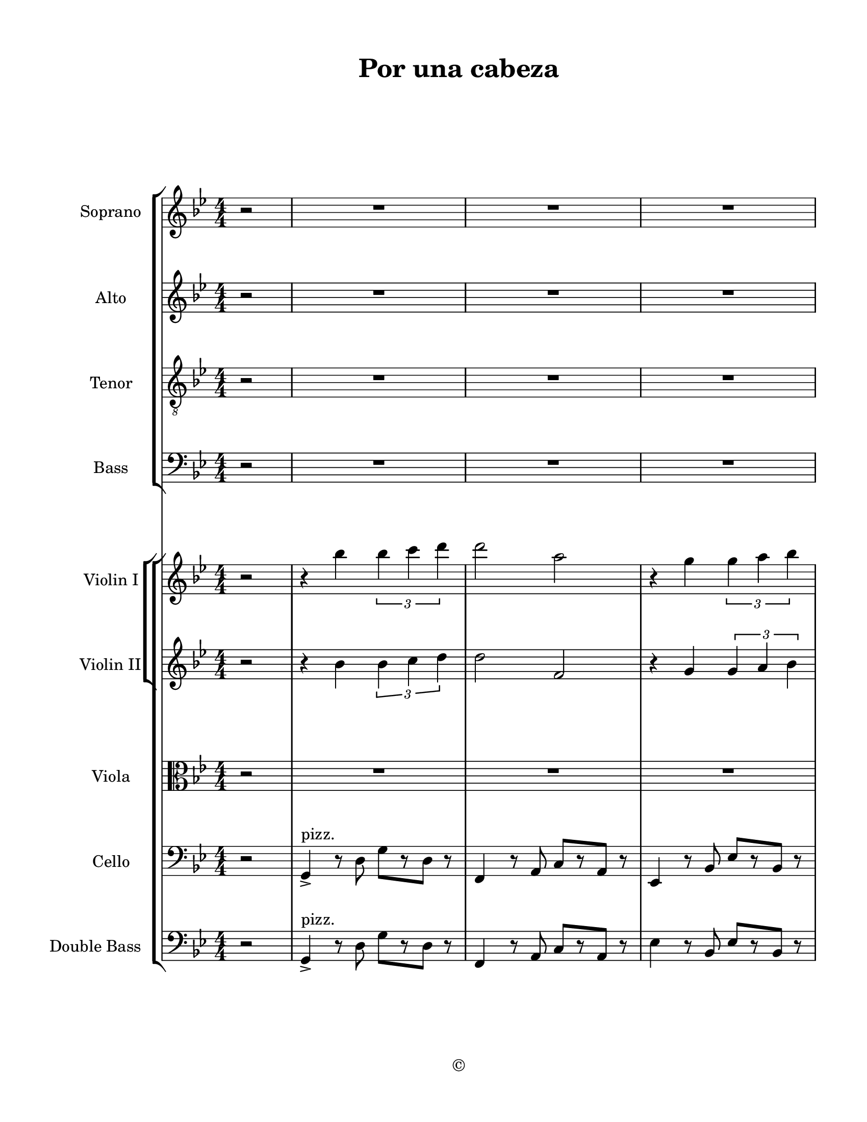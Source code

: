 
\version "2.18.2"
% automatically converted by musicxml2ly from /Users/yuyanzhang/Desktop/GS - Arrangement/Lilypond/Por una cabeza (string + satb ).xml

\header {
  encodingsoftware = "Finale 2014.5 for Mac"
  encodingdate = "2019-09-23"
  copyright = "©"
  title = "Por una cabeza"
}

#(set-global-staff-size 20.5767485433)
\paper {
  paper-width = 21.59\cm
  paper-height = 27.93\cm
  top-margin = 1.27\cm
  bottom-margin = 1.27\cm
  left-margin = 2.53\cm
  right-margin = 1.27\cm
  between-system-space = 2.19\cm
  page-top-space = 1.27\cm
}
\layout {
  \context {
    \Score
    skipBars = ##t
    autoBeaming = ##f
  }
}
PartPOneVoiceOne =  {
  \clef "treble" \key g \minor \numericTimeSignature\time 4/4 \partial
  2 r2 | % 1
  R1*3 \pageBreak | % 4
  R1*3 \bar "||"
  \key g \major R1 \pageBreak | % 8
  R1*4 \pageBreak | % 12
  R1*4 \pageBreak | % 16
  R1*4 \pageBreak | \barNumberCheck #20
  R1*4 \pageBreak | % 24
  R1 \bar "||"
  \key g \minor r4 bes'4 \times 2/3 {
    bes'4 c''4 d''4
  }
  | % 26
  d''2 a'2 | % 27
  r4 g'4 \times 2/3 {
    g'4 a'4 bes'4
  }
  \pageBreak | % 28
  bes'2 f''2 | % 29
  r4 es''4 \times 2/3 {
    es''4 f''4 g''4
  }
  | \barNumberCheck #30
  g''4 g''4 g''8 [ a''8 bes''8 g''8 ] | % 31
  a''4 a''4 g''8 [ a''8 bes''8 g''8 ] \pageBreak | % 32
  bes''2 a''2 | % 33
  r4 bes'4 \times 2/3 {
    bes'4 c''4 d''4
  }
  | % 34
  d''2 a'2 | % 35
  r4 g'4 \times 2/3 {
    g'4 a'4 bes'4
  }
  \pageBreak | % 36
  bes'2 f'2 | % 37
  r4 es'4 \times 2/3 {
    es'4 f'4 g'4
  }
  | % 38
  g'4 g'4 g'8 [ a'8 bes'8 g'8 ] \bar "||"
  \key g \major a'4 a'4 fis'8 [ g'8 a'8 fis'8 ] \pageBreak |
  \barNumberCheck #40
  g'4 r4 r2 | % 41
  R1*3 \pageBreak | % 44
  R1 | % 45
  r8 dis''8 ~ dis''16 [ fis''8 e''16 ] c''8 r8 r4 | % 46
  r8 b'8 ~ b'16 [ d''8 c''16 ] a'8 r8 r4 \pageBreak | % 47
  fis''4. e''8 c''4. b'8 | % 48
  d''4 r4 r2 | % 49
  R1*2 \pageBreak | % 51
  R1*4 \pageBreak | % 55
  R1*2 \bar "||"
  \key g \minor R1 | % 58
  r4 a''4 \times 2/3 {
    a''4 g''4 f''4
  }
  \pageBreak | % 59
  g''1 | \barNumberCheck #60
  r4 f''4 \times 2/3 {
    f''4 es''4 d''4
  }
  | % 61
  es''2 es''2 | % 62
  d''2 \times 2/3 {
    d''4 c''4 bes'4
  }
  \pageBreak | % 63
  cis''1 | % 64
  cis''2 c''2 | % 65
  R1 | % 66
  r4 a''4 \times 2/3 {
    a''4 g''4 f''4
  }
  \pageBreak | % 67
  g''1 | % 68
  r4 f''4 \times 2/3 {
    f''4 es''4 d''4
  }
  | % 69
  es''1 | \barNumberCheck #70
  d''4 d''4 \times 2/3 {
    d''4 c''4 bes'4
  }
  \bar "||"
  \pageBreak | % 71
  \key g \major e''2 d''2 | % 72
  b'2 r2 \bar "|."
}

PartPTwoVoiceOne =  {
  \clef "treble" \key g \minor \numericTimeSignature\time 4/4 \partial
  2 r2 | % 1
  R1*3 \pageBreak | % 4
  R1*3 \bar "||"
  \key g \major R1 \pageBreak | % 8
  R1*4 \pageBreak | % 12
  R1*4 \pageBreak | % 16
  R1*4 \pageBreak | \barNumberCheck #20
  R1*4 \pageBreak | % 24
  R1 \bar "||"
  \key g \minor r4 bes'4 \times 2/3 {
    bes'4 c''4 d''4
  }
  | % 26
  d''2 a'2 | % 27
  r4 g'4 \times 2/3 {
    g'4 a'4 bes'4
  }
  \pageBreak | % 28
  bes'2 f'2 | % 29
  r4 es'4 \times 2/3 {
    es'4 f'4 g'4
  }
  | \barNumberCheck #30
  g'4 g'4 g'8 [ a'8 bes'8 g'8 ] | % 31
  a'4 a'4 g'8 [ a'8 bes'8 g'8 ] \pageBreak | % 32
  bes'2 a'2 | % 33
  r4 bes'4 \times 2/3 {
    bes'4 c''4 d''4
  }
  | % 34
  d''2 a'2 | % 35
  r4 g'4 \times 2/3 {
    g'4 a'4 bes'4
  }
  \pageBreak | % 36
  f'4 f'8 [ g'8 ] a'8 [ bes'8 c''8 d''8 ] | % 37
  es''2 a'2 | % 38
  g'4 g'4 g'8 [ a'8 bes'8 g'8 ] \bar "||"
  \key g \major a'4 a'4 fis'8 [ g'8 a'8 fis'8 ] \pageBreak |
  \barNumberCheck #40
  g'4 r4 r2 | % 41
  R1*3 \pageBreak | % 44
  R1 | % 45
  c'8 [ b8 ~ ] b16 [ d'8 c'16 ~ ] c'8 [ b8 d'8 c'8 ] | % 46
  a8 r8 r4 r2 \pageBreak | % 47
  R1*4 \pageBreak | % 51
  R1*4 \pageBreak | % 55
  R1*2 \bar "||"
  \key g \minor r4 bes'4 \times 2/3 {
    bes'4 c''4 d''4
  }
  | % 58
  d''2 a'2 \pageBreak | % 59
  r4 g'4 \times 2/3 {
    g'4 a'4 bes'4
  }
  | \barNumberCheck #60
  bes'2 f'2 | % 61
  r4 es'4 \times 2/3 {
    es'4 f'4 g'4
  }
  | % 62
  g'4 g'4 g'8 [ a'8 bes'8 g'8 ] \pageBreak | % 63
  a'4 a'4 g'8 [ a'8 bes'8 g'8 ] | % 64
  bes'2 a'2 | % 65
  R1 | % 66
  r4 a'4 \times 2/3 {
    a'4 g'4 f'4
  }
  \pageBreak | % 67
  g'1 | % 68
  r4 f'4 \times 2/3 {
    f'4 es'4 d'4
  }
  | % 69
  es'1 | \barNumberCheck #70
  d'4 d'4 \times 2/3 {
    d'4 c'4 bes4
  }
  \bar "||"
  \pageBreak | % 71
  \key g \major a'4 a'4 fis'8 [ g'8 a'8 fis'8 ] | % 72
  g'2 r2 \bar "|."
}

PartPThreeVoiceOne =  {
  \clef "treble_8" \key g \minor \numericTimeSignature\time 4/4
  \partial 2 r2 | % 1
  R1*3 \pageBreak | % 4
  R1*3 \bar "||"
  \key g \major R1 \pageBreak | % 8
  r2 b,8 [ c8 cis8 d8 ] | % 9
  e8 [ d8 ] r4 cis8 [ d8 e8 fis8 ] | \barNumberCheck #10
  a8 [ g8 ] r4 b8 [ c'8 a8 b8 ] | % 11
  g8 [ a8 fis8 g8 ] fis4. d8 \pageBreak | % 12
  c8 r8 r4 c'8 [ b8 ~ ] b16 [ d'16 c'8 ] | % 13
  a8 r8 r4 a8 [ gis8 b8 a8 ] | % 14
  fis8 r8 r4 fis8 [ g8 gis8 a8 ] | % 15
  b8 [ a8 fis8 d8 ] dis8 [ fis8 e8 c8 ] \pageBreak | % 16
  b8 r8 r4 b8 [ c'8 cis'8 d'8 ] | % 17
  e8 [ d8 ] r4 cis8 [ d8 e8 fis8 ] | % 18
  a8 [ g8 ] r4 g8 [ a8 b8 g8 ] | % 19
  a8 [ g8 a8 b8 ] a4. g8 \pageBreak | \barNumberCheck #20
  e'8. r16 r4 a'8 [ g'8 e'8 c'8 ] | % 21
  b8 [ a8 b8 c'8 ] es'8 [ g'8 f'8 es'8 ] | % 22
  g'4 d'4 g'8 [ a'8 b'8 g'8 ] | % 23
  a'4 a'4 fis'8 [ g'8 a'8 fis'8 ] \pageBreak | % 24
  g'8 r8 r4 r2 \bar "||"
  \key g \minor r4 bes4 \times 2/3 {
    bes4 c'4 d'4
  }
  | % 26
  f'2 f'2 | % 27
  r4 g4 \times 2/3 {
    g4 a4 bes4
  }
  \pageBreak | % 28
  bes2 f2 | % 29
  r4 es4 \times 2/3 {
    es4 f4 g4
  }
  | \barNumberCheck #30
  g4 g4 g8 [ a8 bes8 g8 ] | % 31
  a4 a4 g8 [ a8 bes8 g8 ] \pageBreak | % 32
  cis2 c2 | % 33
  r4 d4 d8 [ es8 f8 g8 ] | % 34
  d2 a2 | % 35
  r4 g4 \times 2/3 {
    g4 a4 bes4
  }
  \pageBreak | % 36
  bes2 f2 | % 37
  r4 es4 \times 2/3 {
    es4 f4 g4
  }
  | % 38
  g4 g4 g8 [ a8 bes8 g8 ] \bar "||"
  \key g \major a4 a4 fis8 [ g8 a8 fis8 ] \pageBreak | \barNumberCheck
  #40
  g4 r4 b8 [ c'8 cis'8 d'8 ] | % 41
  e'8 [ d'8 ] r4 cis'8 [ d'8 e'8 fis'8 ] | % 42
  a'8 [ g'8 ] r4 b'8 [ c''8 a'8 b'8 ] | % 43
  g'8 [ a'8 fis'8 g'8 ] fis'4. d'8 \pageBreak | % 44
  c'8 r8 r4 c'8 [ b8 ~ ] b16 [ d'8 c'16 ] | % 45
  a8 r8 r4 r2 | % 46
  r2 fis8 [ g8 ] gis8. [ a16 ] \pageBreak | % 47
  b8 [ a8 r8 e8 ] es8. r16 r4 | % 48
  b,8 r8 r4 b,8 [ c8 cis8 d8 ] | % 49
  e8 [ d8 ] r4 cis8 [ d8 e8 fis8 ] | \barNumberCheck #50
  a8 [ g8 ] r4 g8 [ a8 b8 g8 ] \pageBreak | % 51
  a8 [ g8 a8 b8 ] a4 g4 | % 52
  c'4 r4 a'8 [ g'8 ~ ] \times 2/3 {
    g'8 [ e'8 c'8 ]
  }
  | % 53
  b8 [ a8 b8 c'8 ] es'8 g'4 f'8 | % 54
  g'4 d'4 g'8 [ a'8 b'8 g'8 ] \pageBreak | % 55
  a'4 a'4 fis'8 [ g'8 ~ ] \times 2/3 {
    g'8 [ a'8 fis'8 ]
  }
  | % 56
  g'8 r8 r4 r2 \bar "||"
  \key g \minor r4 bes4 \times 2/3 {
    bes4 c'4 d'4
  }
  | % 58
  d'2 f2 \pageBreak | % 59
  r4 g4 \times 2/3 {
    g4 a4 bes4
  }
  | \barNumberCheck #60
  bes2 f2 | % 61
  r4 es4 \times 2/3 {
    es4 f4 g4
  }
  | % 62
  g4 g4 g8 [ a8 bes8 g8 ] \pageBreak | % 63
  a4 a4 g8 [ a8 bes8 g8 ] | % 64
  bes2 a2 | % 65
  r4 bes4 \times 2/3 {
    bes4 c'4 d'4
  }
  | % 66
  d'2 a2 \pageBreak | % 67
  r4 g4 \times 2/3 {
    g4 a4 bes4
  }
  | % 68
  bes2 f2 | % 69
  c'4 c'4 \times 2/3 {
    c'4 bes4 a4
  }
  | \barNumberCheck #70
  g2 g'8 [ a'8 bes'8 g'8 ] \bar "||"
  \pageBreak | % 71
  \key g \major a4 a4 fis8 [ g8 a8 fis8 ] | % 72
  g2 r2 \bar "|."
}

PartPFourVoiceOne =  {
  \clef "bass" \key g \minor \numericTimeSignature\time 4/4 \partial 2
  r2 | % 1
  R1*3 \pageBreak | % 4
  R1*3 \bar "||"
  \key g \major R1 \pageBreak | % 8
  R1*4 \pageBreak | % 12
  R1*4 \pageBreak | % 16
  r2 g,8 [ a,8 ais,8 b,8 ] | % 17
  c8 [ b,8 ] r4 ais,8 [ b,8 c8 d8 ] | % 18
  c8 [ b,8 ] r4 b,8 [ c8 d8 e8 ] | % 19
  f8 [ e8 f8 g8 ] f4. b,8 \pageBreak | \barNumberCheck #20
  c8. r16 r4 c8 [ b,8 g,8 e,8 ] | % 21
  e,4 e,8 [ a,8 ] c8 es4 d16 [ c16 ] | % 22
  b,2 b,8 [ c8 d8 b,8 ] | % 23
  cis2 a,8 [ b,8 c8 a,8 ] \pageBreak | % 24
  b,8 r8 r4 r2 \bar "||"
  \key g \minor r4 bes,4 \times 2/3 {
    bes,4 c4 d4
  }
  | % 26
  a,2 a,2 | % 27
  r4 g,4 \times 2/3 {
    g,4 a,4 bes,4
  }
  \pageBreak | % 28
  d2 f2 | % 29
  r4 es4 \times 2/3 {
    es4 f4 g4
  }
  | \barNumberCheck #30
  g4 g4 g8 [ a8 bes8 g8 ] | % 31
  a4 a4 g8 [ a8 bes8 g8 ] \pageBreak | % 32
  g2 fis2 | % 33
  r4 d4 d8 [ es8 f8 g8 ] | % 34
  a,4 a,8 [ bes,8 ] c8 [ d8 es8 f8 ] | % 35
  <g, es>1 \pageBreak | % 36
  bes,2 f2 | % 37
  r4 es4 \times 2/3 {
    es4 f4 g4
  }
  | % 38
  g4 g4 g8 [ a8 bes8 g8 ] \bar "||"
  \key g \major e2 d2 \pageBreak | \barNumberCheck #40
  g4 r4 r2 | % 41
  b,8 [ c8 cis8 d8 ] e8 [ d8 ] r4 | % 42
  cis8 [ d8 e8 fis8 ] a8 [ g8 ] r4 | % 43
  R1 \pageBreak | % 44
  R1 | % 45
  r4 r8 r8 c8 [ b,8 d8 c8 ] | % 46
  a,8 r8 r4 r2 \pageBreak | % 47
  R1 | % 48
  r2 g,8 [ a,8 ais,8 b,8 ] | % 49
  c8 [ b,8 ] r4 ais,8 [ b,8 c8 d8 ] | \barNumberCheck #50
  c8 [ b,8 ] r4 b,8 [ c8 d8 e8 ] \pageBreak | % 51
  f8 [ e8 f8 g8 ] f4 b,4 | % 52
  c8. r16 r4 a8 [ g8 ~ ] \times 2/3 {
    g8 [ e8 c8 ]
  }
  | % 53
  b,8 [ a,8 b,8 c8 ] es8 g4 f8 | % 54
  d4 d4 g8 [ a8 b8 g8 ] \pageBreak | % 55
  a4 a4 fis8 [ g8 ~ ] \times 2/3 {
    g8 [ a8 fis8 ]
  }
  | % 56
  g8 r8 r4 r2 \bar "||"
  \key g \minor r4 g4 \times 2/3 {
    g4 a4 bes4
  }
  | % 58
  a2 d2 \pageBreak | % 59
  r4 es4 \times 2/3 {
    es4 f4 g4
  }
  | \barNumberCheck #60
  f2 d2 | % 61
  r4 c4 \times 2/3 {
    c4 d4 es4
  }
  | % 62
  d2 d2 \pageBreak | % 63
  g2 g2 | % 64
  g2 fis2 | % 65
  r4 g4 \times 2/3 {
    g4 a4 bes4
  }
  | % 66
  a2 d2 \pageBreak | % 67
  r4 es4 \times 2/3 {
    es4 f4 g4
  }
  | % 68
  f2 d2 | % 69
  es4 es4 \times 2/3 {
    es4 d4 c4
  }
  | \barNumberCheck #70
  d4 r4 bes,4 r4 \bar "||"
  \pageBreak | % 71
  \key g \major cis4 r4 c4 r4 | % 72
  b,2 r2 \bar "|."
}

PartPFiveVoiceOne =  {
  \clef "treble" \key g \minor \numericTimeSignature\time 4/4 \partial
  2 r2 | % 1
  r4 bes''4 \times 2/3 {
    bes''4 c'''4 d'''4
  }
  | % 2
  d'''2 a''2 | % 3
  r4 g''4 \times 2/3 {
    g''4 a''4 bes''4
  }
  \pageBreak | % 4
  bes''2 f''2 | % 5
  r4 es''4 \times 2/3 {
    es''4 f''4 g''4
  }
  | % 6
  g''2 g''8 [ a''8 bes''8 g''8 ] \bar "||"
  \key g \major a''4 a''4 fis''8 [ g''8 a''8 fis''8 ] \pageBreak | % 8
  g''2 b'8 [ c''8 cis''8 d''8 ] | % 9
  e''8 [ d''8 ] r4 cis''8 [ d''8 e''8 fis''8 ] | \barNumberCheck #10
  a''8 [ g''8 ] r4 b''8 [ c'''8 a''8 b''8 ] | % 11
  g''8 [ a''8 fis''8 g''8 ] fis''4. d''8 \pageBreak | % 12
  c''8 r8 r4 c'''8 [ b''8 ~ ] b''16 [ d'''16 c'''8 ] | % 13
  a''8 r8 r4 a''8 [ gis''8 b''8 a''8 ] | % 14
  fis''8 r8 r4 fis''8 [ g''8 gis''8 a''8 ] | % 15
  b''8 [ a''8 fis''8 d''8 ] dis''8 [ fis''8 e''8 c''8 ] \pageBreak | % 16
  b'8 r8 r4 b'8 [ c''8 cis''8 d''8 ] | % 17
  e''8 [ d''8 ] r4 cis''8 [ d''8 e''8 fis''8 ] | % 18
  a''8 [ g''8 ] r4 g''8 [ a''8 b''8 g''8 ] | % 19
  a''8 [ g''8 a''8 b''8 ] a''4. g''8 \pageBreak | \barNumberCheck #20
  e'''8. r16 r4 a''8 [ g''8 e''8 c''8 ] | % 21
  b'8 [ a'8 b'8 c''8 ] es''8 [ g''8 f''8 es''8 ] | % 22
  g''4 d''4 g''8 [ a''8 b''8 g''8 ] | % 23
  a''4 a''4 fis''8 [ g''8 a''8 fis''8 ] \pageBreak | % 24
  g''8 r8 r4 r2 \bar "||"
  \key g \minor r4 bes''4 \times 2/3 {
    bes''4 c'''4 d'''4
  }
  | % 26
  d'''2 a''2 | % 27
  r4 g''4 \times 2/3 {
    g''4 a''4 bes''4
  }
  \pageBreak | % 28
  bes''2 f''2 | % 29
  r4 es''4 \times 2/3 {
    es''4 f''4 g''4
  }
  | \barNumberCheck #30
  g''4 g''4 g''8 [ a''8 bes''8 g''8 ] | % 31
  a''4 a''4 g''8 [ a''8 bes''8 g''8 ] \pageBreak | % 32
  bes''2 a''2 | % 33
  r4 bes''4 \times 2/3 {
    bes''4 c'''4 d'''4
  }
  | % 34
  d'''2 a''2 | % 35
  r4 g''4 \times 2/3 {
    g''4 a''4 bes''4
  }
  \pageBreak | % 36
  bes''2 f''2 | % 37
  r4 es''4 \times 2/3 {
    es''4 f''4 g''4
  }
  | % 38
  g''4 g''4 g''8 [ a''8 bes''8 g''8 ] \bar "||"
  \key g \major a''4 a''4 fis''8 [ g''8 a''8 fis''8 ] \pageBreak |
  \barNumberCheck #40
  g''4 r4 g''8 [ fis''8 e''8 d''8 ] | % 41
  r4 e''8 [ d''8 ] b'8 [ g'8 ] r4 | % 42
  d'4 r4 d''8 [ e''8 fis''8 g''8 ] | % 43
  b''8 [ fis''8 ~ ] fis''16 [ a''16 g''8 ] d''4. b'8 \pageBreak | % 44
  c''8 [ b'8 ] \times 2/3 {
    r8 c''8 [ d''8 ]
  }
  e''2 ~ | % 45
  e''8 [ dis''8 ~ ] dis''16 [ fis''8 e''16 ] c''2 ~ | % 46
  c''8 [ b'8 ~ ] b'16 [ d''8 c''16 ] a'8 [ ais'8 ~ ] ais'16 [ b'8 c''16
  ] \pageBreak | % 47
  fis''4. e''8 c''4. b'8 | % 48
  d''8 [ cis''8 ] c''16 [ b'16 d''8 ~ ] d''8. r16 r4 | % 49
  b''8 [ d'''8 ~ ] d'''16 [ cis'''16 d'''8 ] e'''8 [ d'''8 ~ ] d'''16
  [ b''16 a''8 ] | \barNumberCheck #50
  g''8 [ b'8 ~ ] b'16 [ c''16 cis''8 ] d''8 [ d''8 ~ ] d''16 [ dis''16
  e''8 ] \pageBreak | % 51
  f''4 f'''4 ~ f'''8 [ b''8 c'''8 d'''8 ] | % 52
  e'''8 [ b''8 ] c'''16 [ d'''16 e'''8 ~ ] e'''4. fis'''8 | % 53
  g'''2 c'''8 [ es'''8 d'''8 c'''8 ] | % 54
  b''8 [ d'''8 g'''8 b'''8 ] d''''4. d'''8 \pageBreak | % 55
  e'''2 a'''2 | % 56
  g'''4 r4 r2 \bar "||"
  \key g \minor R1 | % 58
  r4 a''4 \times 2/3 {
    a''4 g''4 f''4
  }
  \pageBreak | % 59
  g''1 | \barNumberCheck #60
  r4 f''4 \times 2/3 {
    f''4 es''4 d''4
  }
  | % 61
  es''2 es''2 | % 62
  d''2 \times 2/3 {
    d''4 c''4 bes'4
  }
  \pageBreak | % 63
  cis''1 | % 64
  cis''2 c''2 | % 65
  R1 | % 66
  r4 a'''4 \times 2/3 {
    a'''4 g'''4 f'''4
  }
  \pageBreak | % 67
  g'''1 | % 68
  r4 f'''4 \times 2/3 {
    f'''4 es'''4 d'''4
  }
  | % 69
  es'''1 | \barNumberCheck #70
  d'''4 d''4 \times 2/3 {
    d''4 c''4 bes'4
  }
  \bar "||"
  \pageBreak | % 71
  \key g \major e''2 d''2 | % 72
  b'2 r2 \bar "|."
}

PartPSixVoiceOne =  {
  \clef "treble" \key g \minor \numericTimeSignature\time 4/4 \partial
  2 r2 | % 1
  r4 bes'4 \times 2/3 {
    bes'4 c''4 d''4
  }
  | % 2
  d''2 f'2 | % 3
  r4 g'4 \times 2/3 {
    g'4 a'4 bes'4
  }
  \pageBreak | % 4
  bes'2 d'2 | % 5
  r4 c'4 \times 2/3 {
    c'4 d'4 es'4
  }
  | % 6
  g'4 g'4 g'8 [ a'8 bes'8 g'8 ] \bar "||"
  \key g \major a'4 a'4 fis'8 [ g'8 a'8 fis'8 ] \pageBreak | % 8
  g'2 s2 | % 9
  c''8 [ b'8 ] r4 ais'8 [ b'8 c''8 d''8 ] | \barNumberCheck #10
  c''8 [ b'8 ] r4 d''8 [ e''8 c''8 d''8 ] | % 11
  b'8 [ c''8 a'8 b'8 ] d''4. b'8 \pageBreak | % 12
  a'8 r8 r4 e''8 [ d''8 ~ ] d''16 [ f''16 e''8 ] | % 13
  c''8 r8 r4 c''4 c''4 | % 14
  c''8 r8 r4 d''8 [ e''8 f''8 fis''8 ] | % 15
  fis''4 d''8 [ c''8 ] c''4. a'8 \pageBreak | % 16
  g'8 r8 r4 g'8 [ a'8 ais'8 b'8 ] | % 17
  c''8 [ b'8 ] r4 ais'8 [ b'8 c''8 d''8 ] | % 18
  c''8 [ b'8 ] r4 b'8 [ c''8 d''8 e''8 ] | % 19
  f''8 [ e''8 f''8 g''8 ] f''4. b'8 \pageBreak | \barNumberCheck #20
  c''8. r16 r4 c''8 [ b'8 g'8 e'8 ] | % 21
  e'4 e'8 [ a'8 ] c''8 es''4 d''16 [ c''16 ] | % 22
  b'4 b'4 b'8 [ c''8 d''8 b'8 ] | % 23
  cis''4 cis''4 a'8 [ b'8 c''8 a'8 ] \pageBreak | % 24
  b'8 r8 r4 r2 \bar "||"
  \key g \minor | % 25
  <bes g'>1 ^"Div." | % 26
  <a f'>2 <a f'>2 | % 27
  g'4 bes4 \times 2/3 {
    bes4 c'4 d'4
  }
  \pageBreak | % 28
  d'8 [ es'8 f'8 g'8 ] a'8 [ bes'8 c''8 d''8 ] | % 29
  es''2 es'2 | \barNumberCheck #30
  d'2 d''2 | % 31
  cis''1 \pageBreak | % 32
  cis''2 c''2 | % 33
  r4 d''4 d''8 [ es''8 f''8 g''8 ] | % 34
  a'8 [ r8 a'8 bes'8 ] c''8 [ d''8 es''8 f''8 ] | % 35
  g''8 [ r8 g'8 a'8 ] bes'8 [ c''8 d''8 es''8 ] \pageBreak | % 36
  f''8 [ r8 f''8 g''8 ] a''8 [ bes''8 c'''8 d'''8 ] | % 37
  es'''2 es''2 | % 38
  d'''2 d''2 \bar "||"
  \key g \major cis''2 c''2 \pageBreak | \barNumberCheck #40
  b'4 r4 b8 [ c'8 cis'8 d'8 ] | % 41
  e'8 [ d'8 ] r4 cis'8 [ d'8 e'8 fis'8 ] | % 42
  a'8 [ g'8 ] r4 b'8 [ c''8 a'8 b'8 ] | % 43
  g'8 [ a'8 fis'8 g'8 ] fis'4. d'8 \pageBreak | % 44
  c'8 r8 r4 c''8 [ b'8 ~ ] b'16 [ d''8 c''16 ] | % 45
  a'8 r8 r4 c'8 [ b8 d'8 c'8 ] | % 46
  a8 r8 r4 fis'8 [ g'8 ] gis'8. [ a'16 ] \pageBreak | % 47
  b'8 [ a'8 r8 e'8 ] es'8. r16 r4 | % 48
  b8 r8 r4 b8 [ c'8 cis'8 d'8 ] | % 49
  e'8 [ d'8 ] r4 cis'8 [ d'8 e'8 fis'8 ] | \barNumberCheck #50
  a'8 [ g'8 ] r4 g'8 [ a'8 b'8 g'8 ] \pageBreak | % 51
  a'8 [ g'8 a'8 b'8 ] a'4 g'4 | % 52
  c''8. r16 r4 r2 | % 53
  r2 c'8 es'4 d'16 [ c'16 ] | % 54
  b4 b4 b8 [ c'8 d'8 b8 ] \pageBreak | % 55
  cis'4 cis'4 a8 [ b8 ~ ] b16 [ c'16 a8 ] | % 56
  b8 r8 r4 r2 \bar "||"
  \key g \minor r4 bes'4 \times 2/3 {
    bes'4 c''4 d''4
  }
  | % 58
  d''2 <f' a'>2 \pageBreak | % 59
  r4 g'4 \times 2/3 {
    g'4 a'4 bes'4
  }
  | \barNumberCheck #60
  bes'2 f'2 | % 61
  r4 es'4 \times 2/3 {
    es'4 f'4 g'4
  }
  | % 62
  g'4 g'4 g'8 [ a'8 bes'8 g'8 ] \pageBreak | % 63
  a'4 a'4 g'8 [ a'8 bes'8 g'8 ] | % 64
  bes'2 a'2 | % 65
  r4 bes'4 \times 2/3 {
    bes'4 c''4 d''4
  }
  | % 66
  d''2 <f' a'>2 \pageBreak | % 67
  r4 g'4 \times 2/3 {
    g'4 a'4 bes'4
  }
  | % 68
  bes'2 f'2 | % 69
  c''4 c''4 \times 2/3 {
    c''4 bes'4 a'4
  }
  | \barNumberCheck #70
  g'2 g''8 [ a''8 bes''8 g''8 ] \bar "||"
  \pageBreak | % 71
  \key g \major a''4 a''4 fis''8 [ g''8 a''8 fis''8 ] | % 72
  g''2 r2 \bar "|."
}

PartPSevenVoiceOne =  {
  \clef "alto" \key g \minor \numericTimeSignature\time 4/4 \partial 2
  r2 | % 1
  R1*3 \pageBreak | % 4
  R1*3 \bar "||"
  \key g \major R1 \pageBreak | % 8
  R1 | % 9
  g4 ^"pizz." _. <b d'>4 ^. r2 | \barNumberCheck #10
  g4 _. <b d'>4 ^. r2 | % 11
  g4 _. <b d'>4 ^. r2 \pageBreak | % 12
  a4 _. <c' e'>4 ^. r2 | % 13
  a4 _. <c' e'>4 ^. r2 | % 14
  d4 _. <a d'>4 _. r2 | % 15
  d4 _. <a d'>4 _. r2 \pageBreak | % 16
  g4 _. <b d'>4 ^. r2 | % 17
  g4 _. <b d'>4 ^. r2 | % 18
  g4 _. <b d'>4 ^. r2 | % 19
  g4 _. <b d'>4 ^. r4 <g d'>4 _. \pageBreak | \barNumberCheck #20
  r4 <c' e'>4 ^. r2 | % 21
  r4 <c' e'>4 ^. r4 <c' es'>4 ^. | % 22
  r4 <b d'>4 ^. r2 | % 23
  <e' a'>4 ^. r4 <a d'>4 _. r4 \pageBreak | % 24
  <b d'>4 r8 ^"arco" d'8 ^> g'8 ^> [ r8 d'8 ^> ] r8 \bar "||"
  \key g \minor g4 <bes d'>4 <bes d'>2 | % 26
  f8 [ g8 a8 bes8 ] c'8 [ d'8 es'8 f'8 ] | % 27
  <g g'>1 \pageBreak | % 28
  <f d'>2 <f d'>2 | % 29
  es'4 g'4 \times 2/3 {
    g'4 a'4 bes'4
  }
  | \barNumberCheck #30
  bes'2 bes'2 | % 31
  g'1 \pageBreak | % 32
  g'2 fis'2 | % 33
  g4 <bes g'>4 <bes g'>2 | % 34
  <a f'>2 <a f'>2 | % 35
  <g es'>2 <g es'>2 \pageBreak | % 36
  <f d'>2 <f d'>2 | % 37
  <es c'>2 <es c'>2 | % 38
  <d bes>2 <d bes>2 \bar "||"
  \key g \major e'2 d'2 \pageBreak | \barNumberCheck #40
  g4 r4 g8 [ a8 ais8 b8 ] | % 41
  c'8 [ b8 ] r4 ais8 [ b8 c'8 d'8 ] | % 42
  c'8 [ b8 ] r4 d'8 [ e'8 c'8 d'8 ] | % 43
  b8 [ c'8 a8 b8 ] d'4. b8 \pageBreak | % 44
  a8 r8 r4 e'8 [ d'8 ~ ] \times 2/3 {
    d'8 [ f'8 e'8 ]
  }
  | % 45
  c'8 r8 r4 a'8 [ gis'8 b'8 a'8 ] | % 46
  fis'8 r8 r4 d'8 [ e'8 ] eis'8. [ fis'16 ] \pageBreak | % 47
  fis'4 r8 c'8 c'4. a8 | % 48
  g8 r8 r4 g8 [ a8 ais8 b8 ] | % 49
  c'8 [ b8 ] r4 ais8 [ b8 c'8 d'8 ] | \barNumberCheck #50
  c'8 [ b8 ] r4 b8 [ c'8 d'8 e'8 ] \pageBreak | % 51
  f'8 [ e'8 f'8 g'8 ] f'4 b4 | % 52
  c'4 r4 a'8 [ g'8 ~ ] \times 2/3 {
    g'8 [ e'8 c'8 ]
  }
  | % 53
  b8 [ a8 b8 c'8 ] es'8 g'4 f'8 | % 54
  <d' g'>4 d'4 g'8 [ a'8 b'8 g'8 ] \pageBreak | % 55
  a'4 a'4 fis'8 [ g'8 ~ ] \times 2/3 {
    g'8 [ a'8 fis'8 ]
  }
  | % 56
  g'4 ^. r8 ^"arco" d'8 ^> g'8 ^> [ r8 d'8 ^> ] r8 \bar "||"
  \key g \minor g4 _> g'4 \times 2/3 {
    g'4 a'4 bes'4
  }
  | % 58
  a'2 d'2 \pageBreak | % 59
  r4 es'4 \times 2/3 {
    es'4 f'4 g'4
  }
  | \barNumberCheck #60
  f'2 d'2 | % 61
  r4 c'4 \times 2/3 {
    c'4 d'4 es'4
  }
  | % 62
  d'2 d'2 \pageBreak | % 63
  g'2 g'2 | % 64
  g'2 fis'2 | % 65
  r4 g'4 \times 2/3 {
    g'4 a'4 bes'4
  }
  | % 66
  a'2 d'2 \pageBreak | % 67
  r4 es'4 \times 2/3 {
    es'4 f'4 g'4
  }
  | % 68
  f'2 d'2 | % 69
  es'4 es'4 \times 2/3 {
    es'4 d'4 c'4
  }
  | \barNumberCheck #70
  d'4 r4 bes4 r4 \bar "||"
  \pageBreak | % 71
  \key g \major cis'4 r4 c'4 r4 | % 72
  b2 r2 \bar "|."
}

PartPEightVoiceOne =  {
  \clef "bass" \key g \minor \numericTimeSignature\time 4/4 \partial 2
  r2 | % 1
  g,4 ^"pizz." _> r8 d8 g8 [ r8 d8 ] r8 | % 2
  f,4 r8 a,8 c8 [ r8 a,8 ] r8 | % 3
  es,4 r8 bes,8 es8 [ r8 bes,8 ] r8 \pageBreak | % 4
  d,4 r8 bes,8 d8 [ r8 d,8 ] r8 | % 5
  c,4 r8 g,8 es8 [ r8 a,8 ] r8 | % 6
  bes,4 r8 bes,8 d8 [ r8 g,8 ] r8 \bar "||"
  \key g \major a,4 r8 a,8 cis8 [ r8 g,8 ] r8 \pageBreak | % 8
  g,2 r2 | % 9
  g,4 _. g4 ^. r4 d,4 _. | \barNumberCheck #10
  g,4 _. g4 ^. r4 d,4 _. | % 11
  g,4 _. g4 ^. r4 gis,4 _. \pageBreak | % 12
  a,4 _. a4 ^. r4 e,4 _. | % 13
  a,4 _. a4 ^. r4 es,4 _. | % 14
  d,4 _. fis4 ^. r4 a,4 _. | % 15
  d,4 _. fis4 ^. r4 a,4 _. \pageBreak | % 16
  g,4 _. g4 ^. r4 d,4 _. | % 17
  g,4 _. g4 ^. r4 d,4 _. | % 18
  g,4 _. g4 ^. r4 d,4 _. | % 19
  g,4 _. g4 ^. r4 b,4 _. \pageBreak | \barNumberCheck #20
  c4 _. c4 _. r4 g,4 _. | % 21
  c,4 _. c,4 _. r4 c,4 _. | % 22
  d,4 _. d4 ^. r4 d,4 _. | % 23
  e,4 _. e4 ^. d4 ^. d,4 _. \pageBreak | % 24
  g,4 _. r8 ^"arco" d,8 _> g,8 _> [ r8 d,8 _> ] r8 \bar "||"
  \key g \minor g,4 _> r8 d8 g8 [ r8 d8 ] r8 | % 26
  f,4 r8 a,8 c8 [ r8 a,8 ] r8 | % 27
  es,4 r8 bes,8 es8 [ r8 bes,8 ] r8 \pageBreak | % 28
  d,4 r8 bes,8 d8 [ r8 d,8 ] r8 | % 29
  c,4 r8 g,8 c8 [ r8 a,8 ] r8 | \barNumberCheck #30
  bes,4 r8 bes,8 d8 [ r8 g,8 ] r8 | % 31
  a,4 r8 a,8 cis8 [ g,8 ] r4 \pageBreak | % 32
  cis4 es,4 d4 d,4 | % 33
  g,4 r8 d8 g8 [ r8 d8 ] r8 | % 34
  f,4 r8 a,8 c8 [ r8 a,8 ] r8 | % 35
  es,4 r8 bes,8 es8 [ r8 bes,8 ] r8 \pageBreak | % 36
  d,4 r8 bes,8 d8 [ r8 d,8 ] r8 | % 37
  c,4 r8 g,8 es8 [ r8 a,8 ] r8 | % 38
  bes,4 r8 g,8 d8 [ r8 g,8 ] r8 \bar "||"
  \key g \major a,2 d,2 \pageBreak | \barNumberCheck #40
  g,4 ^"pizz." _. g4 ^. r4 d,4 _. | % 41
  g,4 _. g4 ^. r4 d,4 _. | % 42
  g,4 _. g4 ^. r4 gis,4 _. | % 43
  a,4 _. a4 ^. r4 e,4 _. \pageBreak | % 44
  a,4 _. a4 ^. r4 es,4 _. | % 45
  d,4 _. fis4 ^. r4 a,4 _. | % 46
  d,4 _. fis4 ^. r4 a,4 _. \pageBreak | % 47
  g,4 _. g4 ^. r4 d,4 _. | % 48
  g,4 _. g4 ^. r4 d,4 _. | % 49
  g,4 _. g4 ^. r4 d,4 _. | \barNumberCheck #50
  g,4 _. g4 ^. r4 d,4 _. \pageBreak | % 51
  g,4 _. g4 ^. r4 b,4 _. | % 52
  c4 _. c4 _. r4 g,4 _. | % 53
  c,4 _. c,4 _. r4 c,4 _. | % 54
  d,4 _. d4 ^. r4 d,4 _. \pageBreak | % 55
  e,4 _. e4 ^. d4 ^. d,4 _. | % 56
  g,4 _. r8 ^"arco" d,8 _> g,8 _> [ r8 d,8 _> ] r8 \bar "||"
  \key g \minor g,4 _> r8 d8 g8 [ r8 d8 ] r8 | % 58
  f,4 r8 a,8 c8 [ r8 a,8 ] r8 \pageBreak | % 59
  es,4 r8 bes,8 es8 [ r8 bes,8 ] r8 | \barNumberCheck #60
  d,4 r8 bes,8 d8 [ r8 d,8 ] r8 | % 61
  c,4 r8 g,8 es8 [ r8 a,8 ] r8 | % 62
  bes,4 r8 bes,8 d8 [ r8 g,8 ] r8 \pageBreak | % 63
  a,4 r8 a,8 cis8 [ r8 g,8 ] r8 | % 64
  cis4 es,4 d4 d,4 | % 65
  g,4 _> r8 d8 g8 [ r8 d8 ] r8 | % 66
  f,4 r8 a,8 c8 [ r8 a,8 ] r8 \pageBreak | % 67
  es,4 r8 bes,8 es8 [ r8 bes,8 ] r8 | % 68
  d,4 r8 bes,8 d8 [ r8 d,8 ] r8 | % 69
  c,4 r8 g,8 es8 [ r8 a,8 ] r8 | \barNumberCheck #70
  bes,4 r4 g,4 r4 \bar "||"
  \pageBreak | % 71
  \key g \major a,4 r4 d,4 r4 | % 72
  g,2 r2 \bar "|."
}

PartPNineVoiceOne =  {
  \transposition c \clef "bass" \key g \minor
  \numericTimeSignature\time 4/4 \partial 2 r2 | % 1
  g,4 ^"pizz." _> r8 d8 g8 [ r8 d8 ] r8 | % 2
  f,4 r8 a,8 c8 [ r8 a,8 ] r8 | % 3
  es4 r8 bes,8 es8 [ r8 bes,8 ] r8 \pageBreak | % 4
  d4 r8 bes,8 d8 [ r8 d8 ] r8 | % 5
  c4 r8 g,8 es8 [ r8 a,8 ] r8 | % 6
  bes,4 r8 bes,8 d8 [ r8 g,8 ] r8 \bar "||"
  \key g \major a,4 r8 a,8 cis8 [ r8 g,8 ] r8 \pageBreak | % 8
  g,2 r2 | % 9
  g,4 _. g4 ^. r4 d4 ^. | \barNumberCheck #10
  g,4 _. g4 ^. r4 d4 ^. | % 11
  g,4 _. g4 ^. r4 gis,4 _. \pageBreak | % 12
  a,4 _. a4 ^. r4 e,4 _. | % 13
  a,4 _. a4 ^. r4 es4 ^. | % 14
  d4 ^. fis4 ^. r4 a,4 _. | % 15
  d4 ^. fis4 ^. r4 a,4 _. \pageBreak | % 16
  g,4 _. g4 ^. r4 d4 ^. | % 17
  g,4 _. g4 ^. r4 d4 ^. | % 18
  g,4 _. g4 ^. r4 d4 ^. | % 19
  g,4 _. g4 ^. r4 b,4 _. \pageBreak | \barNumberCheck #20
  c4 _. c4 _. r4 g,4 _. | % 21
  c4 _. c4 _. r4 c4 _. | % 22
  d4 ^. d'4 ^. r4 d4 ^. | % 23
  e4 ^. e'4 ^. d'4 ^. d4 ^. \pageBreak | % 24
  g4 ^. r8 ^"arco" d8 ^> g8 ^> [ r8 d8 ^> ] r8 \bar "||"
  \key g \minor g,4 _> r8 d8 g8 [ r8 d8 ] r8 | % 26
  f,4 r8 a,8 c8 [ r8 a,8 ] r8 | % 27
  es4 r8 bes,8 es8 [ r8 bes,8 ] r8 \pageBreak | % 28
  d4 r8 bes8 d'8 [ r8 d8 ] r8 | % 29
  c4 r8 g,8 c8 [ r8 a,8 ] r8 | \barNumberCheck #30
  bes,4 r8 bes,8 d8 [ r8 g,8 ] r8 | % 31
  a,4 r8 a,8 cis8 [ g,8 ] r4 \pageBreak | % 32
  cis'4 es4 d'4 d4 | % 33
  g,4 r8 d8 g8 [ r8 d8 ] r8 | % 34
  f,4 r8 a,8 c8 [ r8 a,8 ] r8 | % 35
  es4 r8 bes,8 es8 [ r8 bes,8 ] r8 \pageBreak | % 36
  d4 r8 bes8 d'8 [ r8 d8 ] r8 | % 37
  c4 r8 g8 es'8 [ r8 a8 ] r8 | % 38
  bes4 r8 g8 d'8 [ r8 g8 ] r8 \bar "||"
  \key g \major a,2 d2 \pageBreak | \barNumberCheck #40
  g,4 ^"pizz." _. g4 ^. r4 d4 ^. | % 41
  g,4 _. g4 ^. r4 d4 ^. | % 42
  g,4 _. g4 ^. r4 gis,4 _. | % 43
  a,4 _. a4 ^. r4 e,4 _. \pageBreak | % 44
  a,4 _. a4 ^. r4 es4 ^. | % 45
  d4 ^. fis4 ^. r4 a,4 _. | % 46
  d4 ^. fis4 ^. r4 a,4 _. \pageBreak | % 47
  g,4 _. g4 ^. r4 d4 ^. | % 48
  g,4 _. g4 ^. r4 d4 ^. | % 49
  g,4 _. g4 ^. r4 d4 ^. | \barNumberCheck #50
  g,4 _. g4 ^. r4 d4 ^. \pageBreak | % 51
  g,4 _. g4 ^. r4 b,4 _. | % 52
  c4 _. c4 _. r4 g,4 _. | % 53
  c4 _. c4 _. r4 c4 _. | % 54
  d4 ^. d'4 ^. r4 d4 ^. \pageBreak | % 55
  e4 ^. e'4 ^. d'4 ^. d4 ^. | % 56
  g4 ^. r8 ^"arco" d8 ^> g8 ^> [ r8 d8 ^> ] r8 \bar "||"
  \key g \minor g,4 _> r8 d8 g8 [ r8 d8 ] r8 | % 58
  f,4 r8 a,8 c8 [ r8 a,8 ] r8 \pageBreak | % 59
  es4 r8 bes,8 es8 [ r8 bes,8 ] r8 | \barNumberCheck #60
  d4 r8 bes,8 d8 [ r8 d8 ] r8 | % 61
  c4 r8 g,8 es8 [ r8 a,8 ] r8 | % 62
  bes,4 r8 bes,8 d8 [ r8 g,8 ] r8 \pageBreak | % 63
  a,4 r8 a,8 cis8 [ r8 g,8 ] r8 | % 64
  cis4 es4 d4 d4 | % 65
  g,4 _> r8 d8 g8 [ r8 d8 ] r8 | % 66
  f,4 r8 a,8 c8 [ r8 a,8 ] r8 \pageBreak | % 67
  es4 r8 bes,8 es8 [ r8 bes,8 ] r8 | % 68
  d4 r8 bes8 d'8 [ r8 d8 ] r8 | % 69
  c4 r8 g8 es'8 [ r8 a8 ] r8 | \barNumberCheck #70
  bes4 r4 g4 r4 \bar "||"
  \pageBreak | % 71
  \key g \major a,4 r4 d4 r4 | % 72
  g,2 r2 \bar "|."
}


% The score definition
\score {
  <<
    \new StaffGroup \with { \override SpanBar #'transparent = ##t }
    <<
      \new Staff <<
        \set Staff.instrumentName = "Soprano"
        \set Staff.shortInstrumentName = "S"
        \context Staff <<
          \context Voice = "PartPOneVoiceOne" { \PartPOneVoiceOne }
        >>
      >>
      \new Staff <<
        \set Staff.instrumentName = "Alto"
        \set Staff.shortInstrumentName = "A"
        \context Staff <<
          \context Voice = "PartPTwoVoiceOne" { \PartPTwoVoiceOne }
        >>
      >>
      \new Staff <<
        \set Staff.instrumentName = "Tenor"
        \set Staff.shortInstrumentName = "T"
        \context Staff <<
          \context Voice = "PartPThreeVoiceOne" { \PartPThreeVoiceOne }
        >>
      >>
      \new Staff <<
        \set Staff.instrumentName = "Bass"
        \set Staff.shortInstrumentName = "B"
        \context Staff <<
          \context Voice = "PartPFourVoiceOne" { \PartPFourVoiceOne }
        >>
      >>

    >>
    \new StaffGroup <<
      \new StaffGroup \with { } <<
        \new Staff <<
          \set Staff.instrumentName = "Violin I"
          \set Staff.shortInstrumentName = "Vln. I"
          \context Staff <<
            \context Voice = "PartPFiveVoiceOne" { \PartPFiveVoiceOne }
          >>
        >>
        \new Staff <<
          \set Staff.instrumentName = "Violin II"
          \set Staff.shortInstrumentName = "Vln. II"
          \context Staff <<
            \context Voice = "PartPSixVoiceOne" { \PartPSixVoiceOne }
          >>
        >>

      >>
      \new Staff <<
        \set Staff.instrumentName = "Viola"
        \set Staff.shortInstrumentName = "Vla."
        \context Staff <<
          \context Voice = "PartPSevenVoiceOne" { \PartPSevenVoiceOne }
        >>
      >>
      \new Staff <<
        \set Staff.instrumentName = "Cello"
        \set Staff.shortInstrumentName = "Vc."
        \context Staff <<
          \context Voice = "PartPEightVoiceOne" { \PartPEightVoiceOne }
        >>
      >>
      \new Staff <<
        \set Staff.instrumentName = "Double Bass"
        \set Staff.shortInstrumentName = "D.B."
        \context Staff <<
          \context Voice = "PartPNineVoiceOne" { \PartPNineVoiceOne }
        >>
      >>

    >>

  >>
  \layout {}
  % To create MIDI output, uncomment the following line:
  %  \midi {}
}

